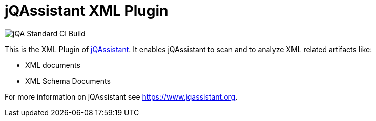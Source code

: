 = jQAssistant XML Plugin

image::https://github.com/jQAssistant/jqa-xml-plugin/workflows/jQA%20Standard%20CI%20Build/badge.svg[jQA Standard CI Build]

This is the XML Plugin of https://www.jqassistant.org[jQAssistant^].
It enables jQAssistant to scan and to analyze XML related
artifacts like:

- XML documents
- XML Schema Documents

For more information on jQAssistant see https://www.jqassistant.org[^].
